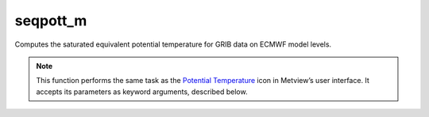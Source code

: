 
seqpott_m
=========================

.. container::
    
    .. container:: leftside

        .. image:: /_static/POTTF.png
           :width: 48px

    .. container:: rightside

		Computes the saturated equivalent potential temperature for GRIB data on ECMWF model levels.


		.. note:: This function performs the same task as the `Potential Temperature <https://confluence.ecmwf.int/display/METV/Potential+Temperature>`_ icon in Metview’s user interface. It accepts its parameters as keyword arguments, described below.


.. py:function:: seqpott_m(**kwargs)
  
    Computes the saturated equivalent  potential temperature for GRIB data on ECMWF model levels.


    :param lnsp: Specifies the Logarithm of Surface Pressure (LNSP) GRIB field.
    :type lnsp: :class:`Fieldset`

    :param temperature: Specifies the temperature GRIB fields on model levels.
    :type temperature: :class:`Fieldset`

    :rtype: :class:`Fieldset`


.. mv-minigallery:: seqpott_m

